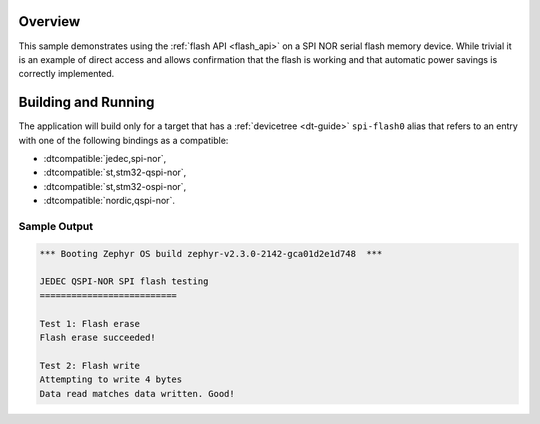 .. zephyr:code-sample:: spi-nor
   :name: JEDEC SPI-NOR flash
   :relevant-api: flash_interface

   Use the flash API to interact with an SPI NOR serial flash memory device.

Overview
********

This sample demonstrates using the :ref:`flash API <flash_api>` on a SPI NOR serial flash
memory device.  While trivial it is an example of direct access and
allows confirmation that the flash is working and that automatic power
savings is correctly implemented.

Building and Running
********************

The application will build only for a target that has a :ref:`devicetree <dt-guide>`
``spi-flash0`` alias that refers to an entry with one of the following bindings as a compatible:

* :dtcompatible:`jedec,spi-nor`,
* :dtcompatible:`st,stm32-qspi-nor`,
* :dtcompatible:`st,stm32-ospi-nor`,
* :dtcompatible:`nordic,qspi-nor`.

.. zephyr-app-commands::
   :zephyr-app: samples/drivers/spi_flash
   :board: nrf52840dk/nrf52840
   :goals: build flash
   :compact:

Sample Output
=============

.. code-block:: console

   *** Booting Zephyr OS build zephyr-v2.3.0-2142-gca01d2e1d748  ***

   JEDEC QSPI-NOR SPI flash testing
   ==========================

   Test 1: Flash erase
   Flash erase succeeded!

   Test 2: Flash write
   Attempting to write 4 bytes
   Data read matches data written. Good!
